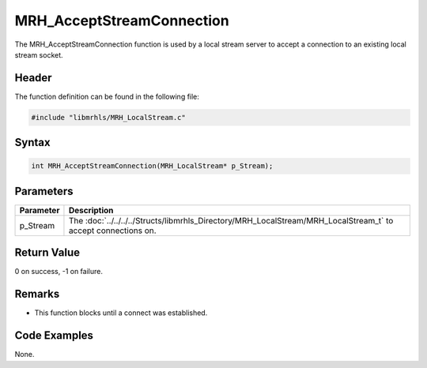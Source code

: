 MRH_AcceptStreamConnection
==========================
The MRH_AcceptStreamConnection function is used by a local stream 
server to accept a connection to an existing local stream socket.

Header
------
The function definition can be found in the following file:

.. code-block:: c

    #include "libmrhls/MRH_LocalStream.c"


Syntax
------
.. code-block:: c

    int MRH_AcceptStreamConnection(MRH_LocalStream* p_Stream);


Parameters
----------
.. list-table::
    :header-rows: 1

    * - Parameter
      - Description
    * - p_Stream
      - The :doc:`../../../../Structs/libmrhls_Directory/MRH_LocalStream/MRH_LocalStream_t` 
        to accept connections on.


Return Value
------------
0 on success, -1 on failure.

Remarks
-------
* This function blocks until a connect was established.

Code Examples
-------------
None.
